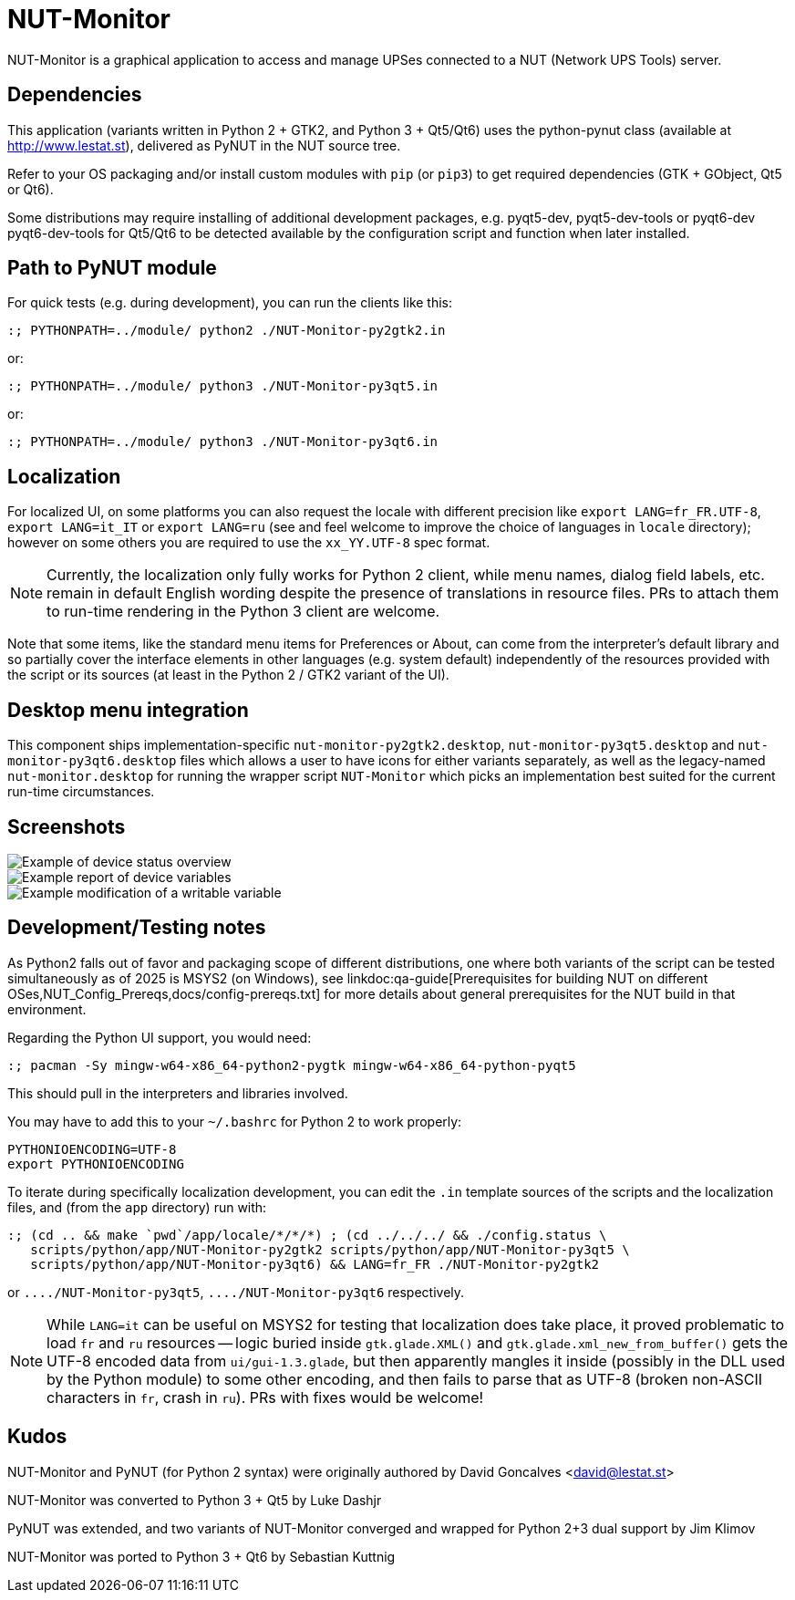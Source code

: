 NUT-Monitor
===========

NUT-Monitor is a graphical application to access and manage UPSes connected to
a NUT (Network UPS Tools) server.

Dependencies
------------

This application (variants written in Python 2 + GTK2, and Python 3 + Qt5/Qt6)
uses the python-pynut class (available at http://www.lestat.st), delivered
as PyNUT in the NUT source tree.

Refer to your OS packaging and/or install custom modules with `pip` (or `pip3`)
to get required dependencies (GTK + GObject, Qt5 or Qt6).

Some distributions may require installing of additional development packages,
e.g. pyqt5-dev, pyqt5-dev-tools or pyqt6-dev pyqt6-dev-tools for Qt5/Qt6 to be
detected available by the configuration script and function when later installed.

Path to PyNUT module
--------------------

For quick tests (e.g. during development), you can run the clients like this:

----
:; PYTHONPATH=../module/ python2 ./NUT-Monitor-py2gtk2.in
----

or:

----
:; PYTHONPATH=../module/ python3 ./NUT-Monitor-py3qt5.in
----

or:

----
:; PYTHONPATH=../module/ python3 ./NUT-Monitor-py3qt6.in
----

Localization
------------

For localized UI, on some platforms you can also request the locale with different
precision like `export LANG=fr_FR.UTF-8`, `export LANG=it_IT` or `export LANG=ru`
(see and feel welcome to improve the choice of languages in `locale` directory);
however on some others you are required to use the `xx_YY.UTF-8` spec format.

NOTE: Currently, the localization only fully works for Python 2 client, while
menu names, dialog field labels, etc. remain in default English wording despite
the presence of translations in resource files. PRs to attach them to run-time
rendering in the Python 3 client are welcome.

Note that some items, like the standard menu items for Preferences or About,
can come from the interpreter's default library and so partially cover the
interface elements in other languages (e.g. system default) independently of
the resources provided with the script or its sources (at least in the
Python 2 / GTK2 variant of the UI).

Desktop menu integration
------------------------

This component ships implementation-specific `nut-monitor-py2gtk2.desktop`,
`nut-monitor-py3qt5.desktop` and `nut-monitor-py3qt6.desktop` files which allows
a user to have icons for either variants separately, as well as the legacy-named
`nut-monitor.desktop` for running the wrapper script `NUT-Monitor` which picks
an implementation best suited for the current run-time circumstances.

Screenshots
-----------

image::screenshots/nut-monitor-1.png[Example of device status overview]

image::screenshots/nut-monitor-2.png[Example report of device variables]

image::screenshots/nut-monitor-3.png[Example modification of a writable variable]

Development/Testing notes
-------------------------

As Python2 falls out of favor and packaging scope of different distributions,
one where both variants of the script can be tested simultaneously as of 2025
is MSYS2 (on Windows), see linkdoc:qa-guide[Prerequisites for building NUT
on different OSes,NUT_Config_Prereqs,docs/config-prereqs.txt] for more
details about general prerequisites for the NUT build in that environment.

Regarding the Python UI support, you would need:

----
:; pacman -Sy mingw-w64-x86_64-python2-pygtk mingw-w64-x86_64-python-pyqt5
----

This should pull in the interpreters and libraries involved.

You may have to add this to your `~/.bashrc` for Python 2 to work properly:

----
PYTHONIOENCODING=UTF-8
export PYTHONIOENCODING
----

To iterate during specifically localization development, you can edit the `.in`
template sources of the scripts and the localization files, and (from the `app`
directory) run with:

----
:; (cd .. && make `pwd`/app/locale/*/*/*) ; (cd ../../../ && ./config.status \
   scripts/python/app/NUT-Monitor-py2gtk2 scripts/python/app/NUT-Monitor-py3qt5 \
   scripts/python/app/NUT-Monitor-py3qt6) && LANG=fr_FR ./NUT-Monitor-py2gtk2
----

or `..../NUT-Monitor-py3qt5`, `..../NUT-Monitor-py3qt6` respectively.

NOTE: While `LANG=it` can be useful on MSYS2 for testing that localization does
take place, it proved problematic to load `fr` and `ru` resources -- logic
buried inside `gtk.glade.XML()` and `gtk.glade.xml_new_from_buffer()` gets
the UTF-8 encoded data from `ui/gui-1.3.glade`, but then apparently mangles
it inside (possibly in the DLL used by the Python module) to some other
encoding, and then fails to parse that as UTF-8 (broken non-ASCII characters
in `fr`, crash in `ru`). PRs with fixes would be welcome!

Kudos
-----

NUT-Monitor and PyNUT (for Python 2 syntax) were originally authored
by David Goncalves <david@lestat.st>

NUT-Monitor was converted to Python 3 + Qt5 by Luke Dashjr

PyNUT was extended, and two variants of NUT-Monitor converged and wrapped
for Python 2+3 dual support by Jim Klimov

NUT-Monitor was ported to Python 3 + Qt6 by Sebastian Kuttnig
